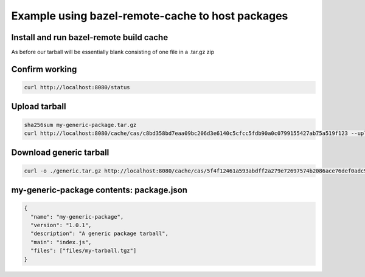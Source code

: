 Example using bazel-remote-cache to host packages
#################################################

Install and run bazel-remote build cache
****************************************
.. code-block:: bash
   :linenos:

   /opt/homebrew/bin/bazel-remote --max_size 1000 \
   --dir /Users/cs/bazel_cache --profile_host 127.0.0.1 \
   --profile_port 8000 --enable_endpoint_metrics

As before our tarball will be essentially blank consisting of one
file in a .tar.gz zip

Confirm working
***************
.. code-block:: bash

   curl http://localhost:8080/status

Upload tarball
**************
.. code-block:: bash

    sha256sum my-generic-package.tar.gz
    curl http://localhost:8080/cache/cas/c8bd358bd7eaa09bc206d3e6140c5cfcc5fdb90a0c0799155427ab75a519f123 --upload-file my-generic-package.tar.gz

Download generic tarball
************************
.. code-block:: bash

    curl -o ./generic.tar.gz http://localhost:8080/cache/cas/5f4f12461a593abdff2a279e72697574b2086ace76def0adc9db593ff8e5354f


my-generic-package contents: package.json
*****************************************
.. code-block:: json

	{
	  "name": "my-generic-package",
	  "version": "1.0.1",
	  "description": "A generic package tarball",
	  "main": "index.js",
	  "files": ["files/my-tarball.tgz"]
	}
